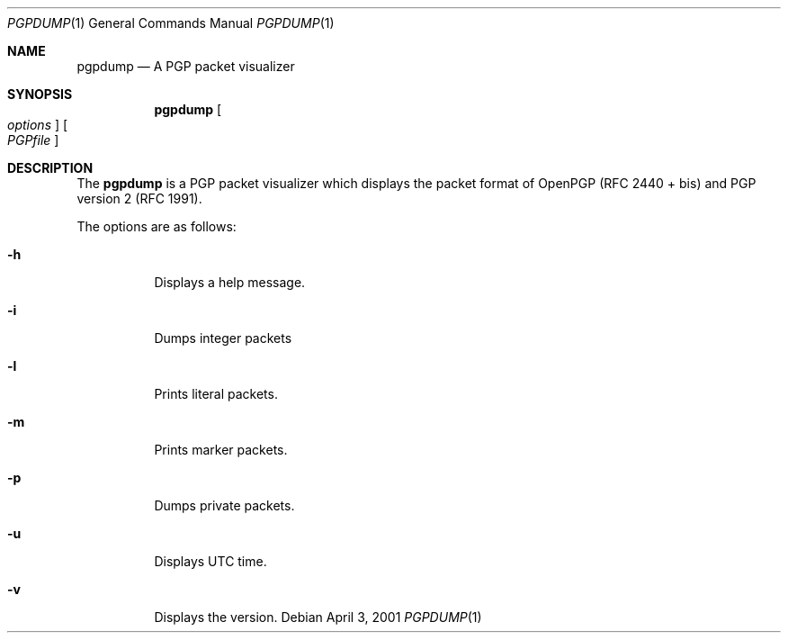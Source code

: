 .\" Copyright (C) 2001 Kazu Yamamoto
.\" All rights reserved.
.\" 
.\" Redistribution and use in source and binary forms, with or without
.\" modification, are permitted provided that the following conditions
.\" are met:
.\" 
.\" 1. Redistributions of source code must retain the above copyright
.\"    notice, this list of conditions and the following disclaimer.
.\" 2. Redistributions in binary form must reproduce the above copyright
.\"    notice, this list of conditions and the following disclaimer in the
.\"    documentation and/or other materials provided with the distribution.
.\" 3. Neither the name of the team nor the names of its contributors
.\"    may be used to endorse or promote products derived from this software
.\"    without specific prior written permission.
.\" n
.\" THIS SOFTWARE IS PROVIDED BY THE TEAM AND CONTRIBUTORS ``AS IS'' AND
.\" ANY EXPRESS OR IMPLIED WARRANTIES, INCLUDING, BUT NOT LIMITED TO, THE
.\" IMPLIED WARRANTIES OF MERCHANTABILITY AND FITNESS FOR A PARTICULAR
.\" PURPOSE ARE DISCLAIMED.  IN NO EVENT SHALL THE TEAM OR CONTRIBUTORS BE
.\" LIABLE FOR ANY DIRECT, INDIRECT, INCIDENTAL, SPECIAL, EXEMPLARY, OR
.\" CONSEQUENTIAL DAMAGES (INCLUDING, BUT NOT LIMITED TO, PROCUREMENT OF
.\" SUBSTITUTE GOODS OR SERVICES; LOSS OF USE, DATA, OR PROFITS; OR
.\" BUSINESS INTERRUPTION) HOWEVER CAUSED AND ON ANY THEORY OF LIABILITY,
.\" WHETHER IN CONTRACT, STRICT LIABILITY, OR TORT (INCLUDING NEGLIGENCE
.\" OR OTHERWISE) ARISING IN ANY WAY OUT OF THE USE OF THIS SOFTWARE, EVEN
.\" IF ADVISED OF THE POSSIBILITY OF SUCH DAMAGE.
.Dd April 3, 2001
.Dt PGPDUMP 1
.Os
.Sh NAME
.Nm pgpdump
.Nd A PGP packet visualizer
.\"
.Sh SYNOPSIS
.Nm
.Oo Ar options Oc
.Oo Ar PGPfile Oc
.\"
.Sh DESCRIPTION
The
.Nm
is a PGP packet visualizer which displays the packet format
of OpenPGP (RFC 2440 + bis) and PGP version 2 (RFC 1991).
.Pp
The options are as follows:
.Bl -tag -width indent
.It Fl h
Displays a help message.
.It Fl i
Dumps integer packets
.It Fl l
Prints literal packets.
.It Fl m
Prints marker packets.
.It Fl p
Dumps private packets.
.It Fl u
Displays UTC time.
.It Fl v
Displays the version.
.It
.El
.\"
